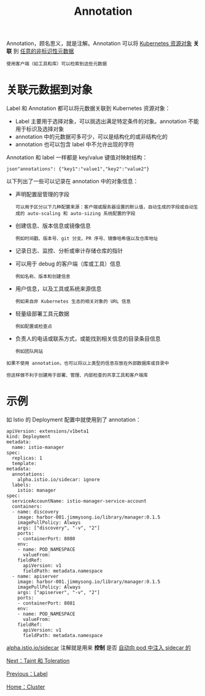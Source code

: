 #+TITLE: Annotation
#+HTML_HEAD: <link rel="stylesheet" type="text/css" href="../../css/main.css" />
#+HTML_LINK_UP: label.html   
#+HTML_LINK_HOME: cluster.html
#+OPTIONS: num:nil timestamp:nil ^:nil

Annotation，顾名思义，就是注解。Annotation 可以将 _Kubernetes 资源对象_ *关联* 到 _任意的非标识性元数据_

#+begin_example
  使用客户端（如工具和库）可以检索到这些元数据
#+end_example
* 关联元数据到对象
  Label 和 Annotation 都可以将元数据关联到 Kubernetes 资源对象：
  + Label 主要用于选择对象，可以挑选出满足特定条件的对象。annotation 不能用于标识及选择对象
  + annotation 中的元数据可多可少，可以是结构化的或非结构化的
  + annotation 也可以包含 label 中不允许出现的字符 

  Annotation 和 label 一样都是 key/value 键值对映射结构：
  #+begin_example
    json"annotations": {"key1":"value1","key2":"value2"}
  #+end_example

  以下列出了一些可以记录在 annotation 中的对象信息：
  + 声明配置层管理的字段
    #+begin_example
      可以用于区分以下几种配置来源：客户端或服务器设置的默认值，自动生成的字段或自动生成的 auto-scaling 和 auto-sizing 系统配置的字段
    #+end_example
  + 创建信息、版本信息或镜像信息
    #+begin_example
      例如时间戳、版本号、git 分支、PR 序号、镜像哈希值以及仓库地址
    #+end_example
  + 记录日志、监控、分析或审计存储仓库的指针
  + 可以用于 debug 的客户端（库或工具）信息
    #+begin_example
      例如名称、版本和创建信息
    #+end_example
  + 用户信息，以及工具或系统来源信息
    #+begin_example
      例如来自非 Kubernetes 生态的相关对象的 URL 信息
    #+end_example
  + 轻量级部署工具元数据
    #+begin_example
      例如配置或检查点
    #+end_example
  + 负责人的电话或联系方式，或能找到相关信息的目录条目信息
    #+begin_example
      例如团队网站
    #+end_example

  #+begin_example
    如果不使用 annotation，也可以将以上类型的信息存放在外部数据库或目录中

    但这样做不利于创建用于部署、管理、内部检查的共享工具和客户端库
  #+end_example

* 示例
  如 Istio 的 Deployment 配置中就使用到了 annotation：

  #+begin_example
    apiVersion: extensions/v1beta1
    kind: Deployment
    metadata:
      name: istio-manager
    spec:
      replicas: 1
      template:
	metadata:
	  annotations:
	    alpha.istio.io/sidecar: ignore
	  labels:
	    istio: manager
	spec:
	  serviceAccountName: istio-manager-service-account
	  containers:
	  - name: discovery
	    image: harbor-001.jimmysong.io/library/manager:0.1.5
	    imagePullPolicy: Always
	    args: ["discovery", "-v", "2"]
	    ports:
	    - containerPort: 8080
	    env:
	    - name: POD_NAMESPACE
	      valueFrom:
		fieldRef:
		  apiVersion: v1
		  fieldPath: metadata.namespace
	  - name: apiserver
	    image: harbor-001.jimmysong.io/library/manager:0.1.5
	    imagePullPolicy: Always
	    args: ["apiserver", "-v", "2"]
	    ports:
	    - containerPort: 8081
	    env:
	    - name: POD_NAMESPACE
	      valueFrom:
		fieldRef:
		  apiVersion: v1
		  fieldPath: metadata.namespace
  #+end_example

  _alpha.istio.io/sidecar_ 注解就是用来 *控制* 是否 _自动向 pod 中注入 sidecar 的_

  [[file:taint_toleration.org][Next：Taint 和 Toleration]]

  [[file:label.org][Previous：Label]]

  [[file:cluster.org][Home：Cluster]]
